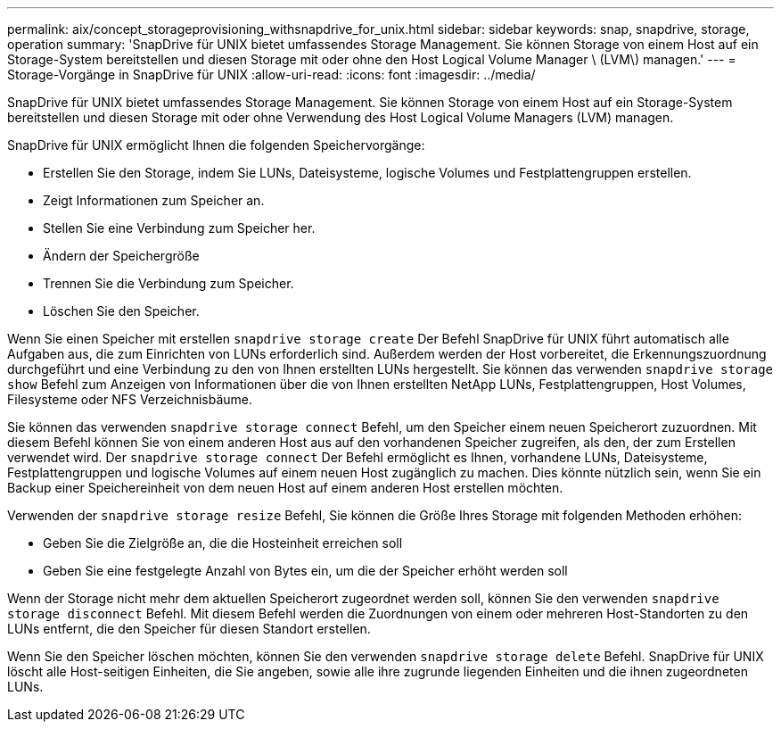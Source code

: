 ---
permalink: aix/concept_storageprovisioning_withsnapdrive_for_unix.html 
sidebar: sidebar 
keywords: snap, snapdrive, storage, operation 
summary: 'SnapDrive für UNIX bietet umfassendes Storage Management. Sie können Storage von einem Host auf ein Storage-System bereitstellen und diesen Storage mit oder ohne den Host Logical Volume Manager \ (LVM\) managen.' 
---
= Storage-Vorgänge in SnapDrive für UNIX
:allow-uri-read: 
:icons: font
:imagesdir: ../media/


[role="lead"]
SnapDrive für UNIX bietet umfassendes Storage Management. Sie können Storage von einem Host auf ein Storage-System bereitstellen und diesen Storage mit oder ohne Verwendung des Host Logical Volume Managers (LVM) managen.

SnapDrive für UNIX ermöglicht Ihnen die folgenden Speichervorgänge:

* Erstellen Sie den Storage, indem Sie LUNs, Dateisysteme, logische Volumes und Festplattengruppen erstellen.
* Zeigt Informationen zum Speicher an.
* Stellen Sie eine Verbindung zum Speicher her.
* Ändern der Speichergröße
* Trennen Sie die Verbindung zum Speicher.
* Löschen Sie den Speicher.


Wenn Sie einen Speicher mit erstellen `snapdrive storage create` Der Befehl SnapDrive für UNIX führt automatisch alle Aufgaben aus, die zum Einrichten von LUNs erforderlich sind. Außerdem werden der Host vorbereitet, die Erkennungszuordnung durchgeführt und eine Verbindung zu den von Ihnen erstellten LUNs hergestellt. Sie können das verwenden `snapdrive storage show` Befehl zum Anzeigen von Informationen über die von Ihnen erstellten NetApp LUNs, Festplattengruppen, Host Volumes, Filesysteme oder NFS Verzeichnisbäume.

Sie können das verwenden `snapdrive storage connect` Befehl, um den Speicher einem neuen Speicherort zuzuordnen. Mit diesem Befehl können Sie von einem anderen Host aus auf den vorhandenen Speicher zugreifen, als den, der zum Erstellen verwendet wird. Der `snapdrive storage connect` Der Befehl ermöglicht es Ihnen, vorhandene LUNs, Dateisysteme, Festplattengruppen und logische Volumes auf einem neuen Host zugänglich zu machen. Dies könnte nützlich sein, wenn Sie ein Backup einer Speichereinheit von dem neuen Host auf einem anderen Host erstellen möchten.

Verwenden der `snapdrive storage resize` Befehl, Sie können die Größe Ihres Storage mit folgenden Methoden erhöhen:

* Geben Sie die Zielgröße an, die die Hosteinheit erreichen soll
* Geben Sie eine festgelegte Anzahl von Bytes ein, um die der Speicher erhöht werden soll


Wenn der Storage nicht mehr dem aktuellen Speicherort zugeordnet werden soll, können Sie den verwenden `snapdrive storage disconnect` Befehl. Mit diesem Befehl werden die Zuordnungen von einem oder mehreren Host-Standorten zu den LUNs entfernt, die den Speicher für diesen Standort erstellen.

Wenn Sie den Speicher löschen möchten, können Sie den verwenden `snapdrive storage delete` Befehl. SnapDrive für UNIX löscht alle Host-seitigen Einheiten, die Sie angeben, sowie alle ihre zugrunde liegenden Einheiten und die ihnen zugeordneten LUNs.
